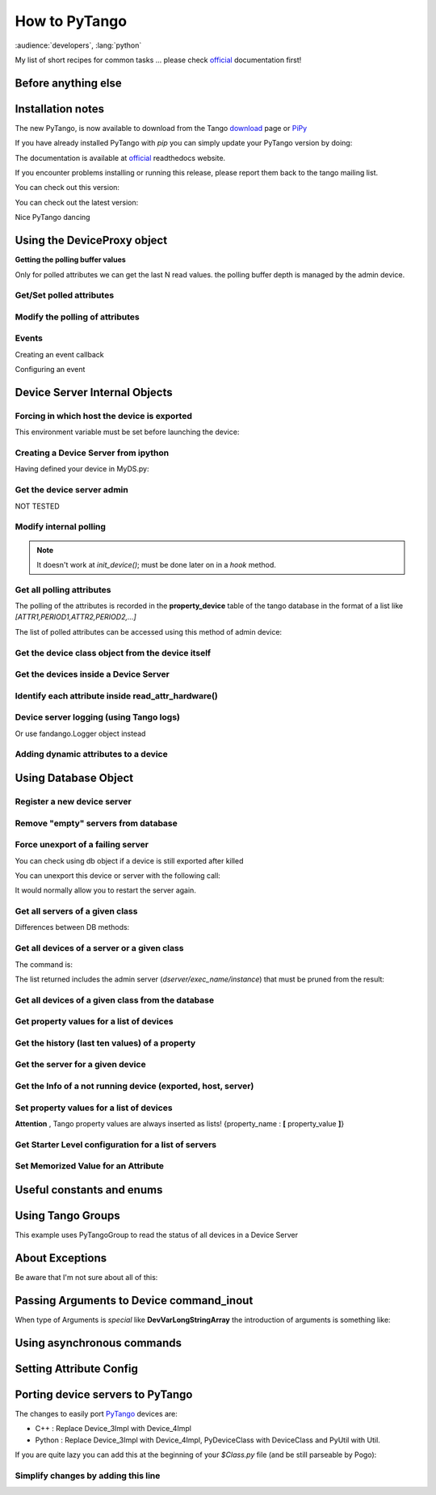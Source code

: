 
.. How-To try

How to PyTango
==============

:audience:`developers`, :lang:`python`

My list of short recipes for common tasks ... please check official_ documentation first!


Before anything else
--------------------

.. code-block:: python
    :linenos:

    import PyTango

Installation notes 
-------------------

The new PyTango, is now available to download from the Tango download_ page or PiPy_


If you have already installed PyTango with *pip* you can
simply update your PyTango version by doing:

.. code-block:: console
   :linenos:

   $ pip -U PyTango

.. code-block:: console
   :linenos:

   $ sudo apt-get update python-pytango

The documentation is available at official_ readthedocs website.

If you encounter problems installing or running this release, please
report them back to the tango mailing list.

You can check out this version:

.. code-block:: console
   :linenos:

   $ svn co https://tango-cs.svn.sourceforge.net/svnroot/tango-cs/PyTango/tags/Release_7_1_3 PyTango-7.1.3`

You can check out the latest version:

.. code-block:: console
   :linenos:

   $ svn co https://tango-cs.svn.sourceforge.net/svnroot/tango-cs/PyTango/trunk PyTango-latest`

Nice PyTango dancing



Using the DeviceProxy object
----------------------------

**Getting the polling buffer values**

Only for polled attributes we can get the last N read values. the
polling buffer depth is managed by the admin device.

.. code-block:: python
   :linenos:

   dp = PyTango.DeviceProxy('some/tango/device')
   dp.attribute_history('cpustatus',10)

Get/Set polled attributes
*************************

.. code-block:: python
    :linenos:

    def get_polled_attributes(dev_name):
        dp = PyTango.DeviceProxy(dev_name)
        attrs = dp.get_attribute_list()
        periods = [(a,dp.get_attribute_poll_period(a)) for a in attrs]
        return dict((a,p) for a,p in periods if p)

    [plc4.poll_attribute(a,5000) for k,v in periods if v]

Modify the polling of attributes
********************************

.. code-block:: python
   :linenos:

    import re,PyTango
    period = 10000
    devs = PyTango.Database().get_device_exported('some/tango/devices*')
    for dev in devs:
        dp = PyTango.DeviceProxy(dev)
        attrs = sorted([a for a in dp.get_attribute_list() if re.match('(Output|Temperature)_[0-9]$',a)])
        [dp.poll_attribute(a,period) for a in attrs]
        print('\n'.join(dp.polling_status()))


Events
******

Creating an event callback

.. code-block:: python
   :linenos:

   # The callback must be a callable or an object with a push_event(self,event) method


Configuring an event

.. code-block:: python
    :linenos:

    #From the client side
    #subscribe_event(attr_name, event_type, cb_or_queuesize, filters=[], stateless=False, extract_as=PyTango._PyTango.ExtractAs.Numpy)
    event_id = PyTango.DeviceProxy.subscribe_event(attributeName,PyTango.EventType.CHANGE,callback_function,[],True)

    #From inside the device server
    self.set_change_event('State',True,True) 




Device Server Internal Objects
------------------------------

Forcing in which host the device is exported
********************************************

This environment variable must be set before launching the device:

.. code-block:: console
   :linenos:

   $ export OMNIORB_USEHOSTNAME=10.0.0.10


Creating a Device Server from ipython
*************************************

Having defined your device in MyDS.py:

.. code-block:: python
   :linenos:

   from MyDS import *
   py = PyTango.PyUtil(['MyDS.py','InstanceName'])
   py.add_TgClass(MyDSClass,MyDS,'MyDS')
   U = PyTango.Util.instance()
   U.server_init()
   U.server_run()


Get the device server admin
***************************

NOT TESTED

.. code-block:: python
   :linenos:

    U = PyTango.Util.instance()
    U.get_dserver_device()


Modify internal polling
***********************

.. note::  It doesn't work at *init_device()*; must be done later on in a *hook* method.

.. code-block:: python
   :linenos:

    U = PyTango.Util.instance()
    admin = U.get_dserver_device()
    dir(admin)
        [
            StartPolling
            StopPolling
            AddObjPolling
            RemObjPolling
            UpdObjPollingPeriod
            DevPollStatus
            PolledDevice
        ]

    polled_attrs = {}
    for st in admin.DevPollStatus(name):
        lines = st.split('\n')
        try: polled_attrs[lines[0].split()[-1]]=lines[1].split()[-1]
        except: pass

    type_ = 'command' or 'attribute'
    for aname in args:
    if aname in polled_attrs:
        admin.UpdObjPollingPeriod([[200],[name,type_,aname]])
    else:
        admin.AddObjPolling([[3000],[name,type_,aname]])

Get all polling attributes
**************************

The polling of the attributes is recorded in the **property_device**
table of the tango database in the format of a list like
*[ATTR1,PERIOD1,ATTR2,PERIOD2,...]*

The list of polled attributes can be accessed using this method of admin
device:

.. code-block:: python
    :linenos:

    dp = PyTango.DeviceProxy('dserver/myServerClass/id22')
    polled_attrs = [a.split('\n')[0].split(' ')[-1] for a in dp.DevPollStatus('domain/family/member-01')]


Get the device class object from the device itself
**************************************************

.. code-block:: python
   :linenos:

   self.get_device_class()


Get the devices inside a Device Server
**************************************

.. code-block:: python
   :linenos:

   def get_devs_in_server(self,MyClass=None):
        """
        Method for getting a dictionary with all the devices running in this server
        """
        MyClass = MyClass or type(self) or DynamicDS
        if not hasattr(MyClass,'_devs_in_server'):
            MyClass._devs_in_server = {} #This dict will keep an access to the class objects instantiated in this Tango server
        if not MyClass._devs_in_server:
            U = PyTango.Util.instance()
            for klass in U.get_class_list():
                for dev in U.get_device_list_by_class(klass.get_name()):
                    if isinstance(dev,DynamicDS):
                        MyClass._devs_in_server[dev.get_name()]=dev
        return MyClass._devs_in_server


Identify each attribute inside read_attr_hardware()
***************************************************

.. code-block:: python
    :linenos:

    def read_attr_hardware(self,data):
        self.debug("In DynDS::read_attr_hardware()")
        try:
            attrs = self.get_device_attr()
            for d in data:
                a_name = attrs.get_attr_by_ind(d).get_name()
                if a_name in self.dyn_attrs:
                    self.lock.acquire() #This lock will be released at the end of read_dyn_attr
                    self.myClass.DynDev=self #VITAL: It tells the admin class which device attributes are going to be read
                    self.lock_acquired += 1
            self.debug('DynamicDS::read_attr_hardware(): lock acquired %d times'%self.lock_acquired)
        except Exception,e:
            self.last_state_exception = 'Exception in read_attr_hardware: %s'%str(e)
            self.error('Exception in read_attr_hardware: %s'%str(e))


Device server logging (using Tango logs)
****************************************

.. code-block:: console
   :linenos:

   $ Device_4Impl.
   $
   $ debug_stream ( str )
   $ info_stream ( str )
   $ warning_stream ( str )
   $ error_stream ( str )
   $ fatal_stream ( str )

Or use fandango.Logger object instead

Adding dynamic attributes to a device
*************************************

.. code-block:: python
   :linenos:

    self.add_attribute(
        PyTango.Attr( #or PyTango.SpectrumAttr
            new_attr_name,PyTango.DevArg.DevState,PyTango.AttrWriteType.READ, #or READ_WRITE
            #max_size or dyntype.dimx #If Spectrum
            ),
        self.read_new_attribute, #(attr)
        None, #self.write_new_attribute #(attr)
        self.is_new_attribute_allowed, #(request_type)
        )


Using Database Object
---------------------

.. code-block:: python
   :linenos:

    import PyTango
    db = PyTango.Database()


Register a new device server
****************************

.. code-block:: python
   :linenos:

    dev = 'SR%02d/VC/ALL'%sector
    klass = 'PyStateComposer'
    server = klass+'/'+dev.replace('/','_')

    di = PyTango.DbDevInfo()
    di.name,di._class,di.server = device,klass,server
    db.add_device(di)


Remove "empty" servers from database
************************************

.. code-block:: python
   :linenos:

    tango = PyTango.Database()
    [tango.delete_server(s) 
        for s in tango.get_server_list()
        if all(d.lower().startswith('dserver') for d in tango.get_device_class_list(s))
    ]


Force unexport of a failing server
**********************************

You can check using db object if a device is still exported after killed

.. code-block:: console
   :linenos:

   $ bool(db.import_device('dserver/HdbArchiver/11').exported)
   $ True


You can unexport this device or server with the following call:

.. code-block:: python
   :linenos:

    db.unexport_server('HdbArchiver/11')


It would normally allow you to restart the server again.

Get all servers of a given class
********************************

.. code-block:: python
   :linenos:

    class_name = 'Modbus'
    list_of_names = ['/'.join((class_name,name)) for name in db.get_instance_name_list(class_name)]


Differences between DB methods:

.. code-block:: python
    :linenos:

    get_instance_name_list(exec_name): return names of **instances**
    get_server_list(): returns list of all **executable/instance**
    get_server_name_list(): return names of all **executables**

Get all devices of a server or a given class
********************************************

The command is:

.. code-block:: python
   :linenos:

    db.get_device_class_list(server_name): return
    ['device/name/family','device_class']*num_of_devs_in_server

The list returned includes the admin server
(*dserver/exec_name/instance*) that must be pruned from the result:

.. code-block:: python
   :linenos:

    list_of_devs = [dev for dev in db.get_device_class_list(server_name) if '/' in dev and not dev.startswith('dserver')]


Get all devices of a given class from the database
**************************************************

.. code-block:: python
   :linenos:

    import operator
    list_of_devs = reduce(operator.add,(list(dev for dev in db.get_device_class_list(n) \
        if '/' in dev and not dev.startswith('dserver')) for n in \
        ('/'.join((class_name,instance)) for instance in db.get_instance_name_list(class_name)) \
        ))



Get property values for a list of devices
*****************************************

.. code-block:: python
   :linenos:

    db.get_device_property_list(device_name,'*') : returns list of
    available properties
    db.get_device_property(device_name,[property_name]) : return
    {property_name : value}

.. code-block:: python
   :linenos:

    prop_names = db.get_device_property_list(device_name)
        ['property1','property2']
    dev_props = db.get_device_property(device_name,prop_names)
        {'property1':'first_value' , 'property2':'second_value' }


Get the history (last ten values) of a property
***********************************************

.. code-block:: python
   :linenos:

    [ph.get_value().value_string for ph in tango.get_device_property_history('some/alarms/device','AlarmsList')]

    [['MyAlarm:a/gauge/controller/Pressure>1e-05', 'TempAlarm:a/nice/device/Temperature_Max > 130'],


Get the server for a given device
*********************************

.. code-block:: console
   :linenos:

    >>> print db.get_server_list('Databaseds/*')
    ['DataBaseds/2']
    >>> print db.get_device_name('DataBaseds/2','DataBase')
    ['sys/database/2']
    >>> db_dev=PyTango.DeviceProxy('sys/database/2')
    >>> print db_dev.command_inout('DbImportDevice','et/wintest/01')
    ([0, 2052], ['et/wintest/01', 'IOR:0100000017000xxxxxx', '4', 
    'WinTest/manu', 'PCTAUREL.esrf.fr', 'WinTest'])


Get the Info of a not running device (exported, host, server)
*************************************************************

.. code-block:: python
   :linenos:

    def get_device_info(dev):
        vals = PyTango.DeviceProxy('sys/database/2').DbGetDeviceInfo(dev)
        di = dict((k,v) for k,v in zip(('name','ior','level','server','host','started','stopped'),vals[1]))
        di['exported'],di['PID'] = vals[0]
        return di


Set property values for a list of devices
*****************************************

**Attention** , Tango property values are always inserted as lists!
{property_name : **[** property_value **]**}

.. code-block:: python
   :linenos:

    prop_name,prop_value = 'Prop1','Value1'
    [db.put_device_property(dev,{prop_name:[prop_value]}) for dev in list_of_devs]


Get Starter Level configuration for a list of servers
*****************************************************

.. code-block:: python
   :linenos:

    [(si.name,si.mode,si.level) for si in [db.get_server_info(s) for s in list_of_servers]]


Set Memorized Value for an Attribute
************************************

.. code-block:: python
   :linenos:

    db.get_device_attribute_property('tcoutinho/serial/01/Baudrate',['__value'])
    db.put_device_attribute_property('tcoutinho/serial/01/Baudrate',{'__value':VALUE})




Useful constants and enums
--------------------------

.. code-block:: console
   :linenos:

    In [31]:PyTango.ArgType.values
    Out[31]:
    {0: PyTango._PyTango.ArgType.DevVoid,
     1: PyTango._PyTango.ArgType.DevBoolean,
     2: PyTango._PyTango.ArgType.DevShort,
     3: PyTango._PyTango.ArgType.DevLong,
     4: PyTango._PyTango.ArgType.DevFloat,
     5: PyTango._PyTango.ArgType.DevDouble,
     6: PyTango._PyTango.ArgType.DevUShort,
     7: PyTango._PyTango.ArgType.DevULong,
     8: PyTango._PyTango.ArgType.DevString,
     9: PyTango._PyTango.ArgType.DevVarCharArray,
     10: PyTango._PyTango.ArgType.DevVarShortArray,
     11: PyTango._PyTango.ArgType.DevVarLongArray,
     12: PyTango._PyTango.ArgType.DevVarFloatArray,
     13: PyTango._PyTango.ArgType.DevVarDoubleArray,
     14: PyTango._PyTango.ArgType.DevVarUShortArray,
     15: PyTango._PyTango.ArgType.DevVarULongArray,
     16: PyTango._PyTango.ArgType.DevVarStringArray,
     17: PyTango._PyTango.ArgType.DevVarLongStringArray,
     18: PyTango._PyTango.ArgType.DevVarDoubleStringArray,
     19: PyTango._PyTango.ArgType.DevState,
     20: PyTango._PyTango.ArgType.ConstDevString,
     21: PyTango._PyTango.ArgType.DevVarBooleanArray,
     22: PyTango._PyTango.ArgType.DevUChar,
     23: PyTango._PyTango.ArgType.DevLong64,
     24: PyTango._PyTango.ArgType.DevULong64,
     25: PyTango._PyTango.ArgType.DevVarLong64Array,
     26: PyTango._PyTango.ArgType.DevVarULong64Array}

    In [30]:PyTango.AttrWriteType.values
    Out[30]:
    {0: PyTango._PyTango.AttrWriteType.READ,
     1: PyTango._PyTango.AttrWriteType.READ_WITH_WRITE,
     2: PyTango._PyTango.AttrWriteType.WRITE,
     3: PyTango._PyTango.AttrWriteType.READ_WRITE}

    In [29]:PyTango.AttrWriteType.values[3] is PyTango.READ_WRITE
    Out[29]:True




Using Tango Groups
------------------

This example uses PyTangoGroup to read the status of all devices in a Device Server

.. code-block:: python
   :linenos:

    import PyTango

    server_name = 'VacuumController/AssemblyArea'
    group = PyTango.Group(server_name)
    devs = [d for d in PyTango.Database().get_device_class_list(server_name) if '/' in d and 'dserver' not in d]
    for d in devs:
        group.add(d)

    answers = group.command_inout('Status',[])
    for reply in answers:
        print 'Device %s Status is:' % reply.dev_name()
        print reply.get_data()




About Exceptions
----------------

Be aware that I'm not sure about all of this:

.. code-block:: python
   :linenos:

    try:
        #reason,desc(ription),origin
        PyTango.Except.throw_exception("TimeWAITBetweenRetries",
                     "Last communication failed at %s, waiting %s millis"%(time.ctime(self.last_failed),self.ErrorTimeWait),
                     inspect.currentframe().f_code.co_name)
    except PyTango.DevFailed,e:
        if e.args[0]['reason']!='API_AsynReplyNotArrived':
            PyTango.Except.re_throw_exception(e,"DevFailed Exception",str(e),inspect.currentframe().f_code.co_name)




Passing Arguments to Device command_inout
-----------------------------------------

When type of Arguments is *special* like **DevVarLongStringArray** the
introduction of arguments is something like:

.. code-block:: python
   :linenos:

    api.manager.command_inout('UpdateSnapComment',[[40],['provant,provant...']])


Using asynchronous commands
---------------------------

.. code-block:: python
   :linenos:

    cid = self.modbus.command_inout_asynch(command,arr_argin)
    while True:
        self.debug('Waiting for asynchronous answer ...')
        threading.Event().wait(0.1)
        #time.sleep(0.1)
        try:
            result = self.modbus.command_inout_reply(cid)
            self.debug('Received: %s' % result)
            break
        except PyTango.DevFailed,e:
            self.debug('Received DevFailed: %s' %e)
            if e.args[0]['reason'] != 'API_AsynReplyNotArrived':
               raise Exception,'Weird exception received!: %s' % e


Setting Attribute Config
------------------------

.. code-block:: python
   :linenos:

    for server in astor.values():
        for dev in server.get_device_list():
            dp = server.get_proxy(dev)
            attrs = dp.get_attribute_list()
            if dev.rsplit('/')[-1].lower() not in [a.lower() for a in attrs]: continue
            conf = dp.get_attribute_config(dev.rsplit('/')[-1])
            conf.format = "%1.1e"
            conf.unit = "mbar"
            conf.label = "%s-Pressure"%dev
            print 'setting config for %s/%s' % (dev,conf.name)
            dp.set_attribute_config(conf)

Porting device servers to PyTango
---------------------------------

The changes to easily port PyTango_ devices are:

-   C++ : Replace Device_3Impl with Device_4Impl
-   Python : ﻿Replace Device_3Impl with Device_4Impl, PyDeviceClass with
    DeviceClass and PyUtil with Util.

If you are quite lazy you can add this at the beginning of your
*$Class.py* file (and be still parseable by Pogo):

.. code-block:: python
   :linenos:

    import PyTango
    if 'PyUtil' not in dir(PyTango): 
        PyTango.Device_3Impl = PyTango.Device_4Impl
        PyTango.PyDeviceClass = PyTango.DeviceClass
        PyTango.PyUtil = PyTango.Util


Simplify changes by adding this line
************************************

.. code-block:: python
   :linenos:

    if 'PyUtil' not in dir(PyTango):
    PyTango.PyDeviceClass = PyTango.DeviceClass
    PyTango.PyUtil = PyTango.Util


.. definitions
  ------------
.. _official: http://pytango.readthedocs.io/en/latest
.. _download: http://www.tango-controls.org/
.. _PiPy: http://pypi.python.org/pypi/PyTango
.. _PyTango: https://intranet.cells.es/Members/srubio/howto/HowToPyTango
